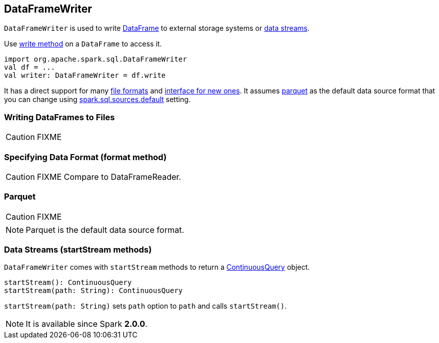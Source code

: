 == DataFrameWriter

`DataFrameWriter` is used to write link:spark-sql-dataframe.adoc[DataFrame] to external storage systems or <<streams, data streams>>.

Use link:spark-sql-dataframe.adoc#write[write method] on a `DataFrame` to access it.

[source, scala]
----
import org.apache.spark.sql.DataFrameWriter
val df = ...
val writer: DataFrameWriter = df.write
----

It has a direct support for many <<writing-dataframes-to-files, file formats>> and <<format, interface for new ones>>. It assumes <<parquet, parquet>> as the default data source format that you can change using link:spark-sql-settings.adoc[spark.sql.sources.default] setting.

=== [[writing-dataframes-to-files]] Writing DataFrames to Files

CAUTION: FIXME

=== [[format]] Specifying Data Format (format method)

CAUTION: FIXME Compare to DataFrameReader.

=== [[parquet]] Parquet

CAUTION: FIXME

NOTE: Parquet is the default data source format.

=== [[streams]][[startStream]] Data Streams (startStream methods)

`DataFrameWriter` comes with `startStream` methods to return a link:spark-sql-continuousquery.adoc[ContinuousQuery] object.

[source, scala]
----
startStream(): ContinuousQuery
startStream(path: String): ContinuousQuery
----

`startStream(path: String)` sets `path` option to `path` and calls `startStream()`.

NOTE: It is available since Spark *2.0.0*.
